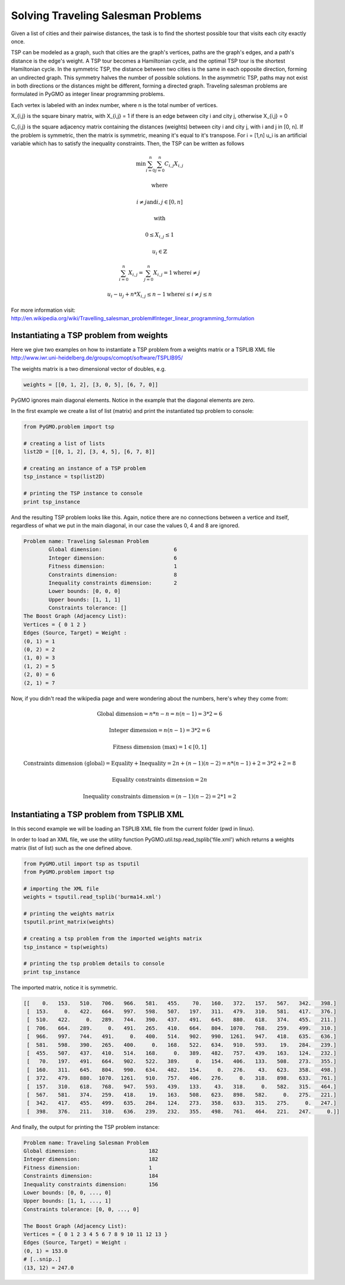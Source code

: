 .. _aco:

=======================================================================
Solving Traveling Salesman Problems
=======================================================================

Given a list of cities and their pairwise distances, the task is to find the 
shortest possible tour that visits each city exactly once.

TSP can be modeled as a graph, such that cities are the graph's vertices, 
paths are the graph's edges, and a path's distance is the edge's weight. 
A TSP tour becomes a Hamiltonian cycle, and the optimal TSP tour is the 
shortest Hamiltonian cycle.
In the symmetric TSP, the distance between two cities is the same in 
each opposite direction, forming an undirected graph. 
This symmetry halves the number of possible solutions. 
In the asymmetric TSP, paths may not exist in both directions 
or the distances might be different, forming a directed graph.
Traveling salesman problems are formulated in PyGMO as integer linear 
programming problems.
 
Each vertex is labeled with an index number, where n is the total number of vertices.

X_{i,j} is the square binary matrix, with X_{i,j} = 1 if there is an edge
between city i and city j, otherwise X_{i,j} = 0

C_{i,j} is the square adjacency matrix containing the distances (weights)
between city i and city j, with i and j in [0, n]. If the problem is symmetric,
then the matrix is symmetric, meaning it's equal to it's transpose.
For i = [1,n] u_i is an artificial variable which has to satisfy the inequality constraints.
Then, the TSP can be written as follows

.. math::

        \min \sum_{i=0}^n \sum_{j=0}^n C_{i,j} X_{i,j}

        \text{where}

        i \neq j \text{and} i, j \in [0, n]

        \text{with}

        0 \le X_{i,j} \le 1

        u_i \in \mathbb{Z}

        \sum_{i=0}^n X_{i,j} = \sum_{j=0}^n X_{i,j} = 1 \text{where} i \neq j 

        u_i - u_j + n * X_{i,j} \le n - 1 \text{where} i \le i \neq j \le n

        
For more information visit: http://en.wikipedia.org/wiki/Travelling_salesman_problem#Integer_linear_programming_formulation

Instantiating a TSP problem from weights
########################################

Here we give two examples on how to instantiate a TSP problem from a weights matrix
or a TSPLIB XML file http://www.iwr.uni-heidelberg.de/groups/comopt/software/TSPLIB95/

The weights matrix is a two dimensional vector of doubles, e.g.

.. code-block:: python

        weights = [[0, 1, 2], [3, 0, 5], [6, 7, 0]]

PyGMO ignores main diagonal elements. Notice in the example that the diagonal elements are zero.

In the first example we create a list of list (matrix) 
and print the instantiated tsp problem to console:

.. code-block:: python

        from PyGMO.problem import tsp
        
        # creating a list of lists
        list2D = [[0, 1, 2], [3, 4, 5], [6, 7, 8]]
        
        # creating an instance of a TSP problem
        tsp_instance = tsp(list2D)
        
        # printing the TSP instance to console
        print tsp_instance

And the resulting TSP problem looks like this. Again, notice there are no
connections between a vertice and itself, regardless of what we put in the main diagonal,
in our case the values 0, 4 and 8 are ignored.

.. code-block:: python

        Problem name: Traveling Salesman Problem
	        Global dimension:			6
	        Integer dimension:			6
	        Fitness dimension:			1
	        Constraints dimension:			8
	        Inequality constraints dimension:	2
	        Lower bounds: [0, 0, 0]
	        Upper bounds: [1, 1, 1]
	        Constraints tolerance: []
        The Boost Graph (Adjacency List): 
        Vertices = { 0 1 2 }
        Edges (Source, Target) = Weight : 
        (0, 1) = 1
        (0, 2) = 2
        (1, 0) = 3
        (1, 2) = 5
        (2, 0) = 6
        (2, 1) = 7
        
Now, if you didn't read the wikipedia page and were wondering about the numbers, here's whey they come from:

.. math::

        \text{Global dimension} = n*n-n = n(n-1) = 3 * 2 = 6
        
        \text{Integer dimension} = n(n-1) = 3 * 2 = 6
        
        \text{Fitness dimension (max)} = 1 \in [0,1]
        
        \text{Constraints dimension (global)} = \text{Equality} + \text{Inequality} = 2n + (n-1)(n-2) = n*(n-1)+2 = 3 * 2 + 2 = 8
        
        \text{Equality constraints dimension} = 2n
        
        \text{Inequality constraints dimension} = (n-1)(n-2) = 2 * 1 = 2

Instantiating a TSP problem from TSPLIB XML
###########################################

In this second example we will be loading an TSPLIB XML file from the current folder (pwd in linux).

In order to load an XML file, we use the utility function PyGMO.util.tsp.read_tsplib('file.xml')
which returns a weights matrix (list of list) such as the one defined above.

.. code-block:: python

        from PyGMO.util import tsp as tsputil
        from PyGMO.problem import tsp

        # importing the XML file
        weights = tsputil.read_tsplib('burma14.xml')

        # printing the weights matrix
        tsputil.print_matrix(weights)

        # creating a tsp problem from the imported weights matrix
        tsp_instance = tsp(weights)

        # printing the tsp problem details to console
        print tsp_instance

The imported matrix, notice it is symmetric.

.. code-block:: python

        [[    0.   153.   510.   706.   966.   581.   455.    70.   160.   372.   157.   567.   342.   398.]
         [  153.     0.   422.   664.   997.   598.   507.   197.   311.   479.   310.   581.   417.   376.]
         [  510.   422.     0.   289.   744.   390.   437.   491.   645.   880.   618.   374.   455.   211.]
         [  706.   664.   289.     0.   491.   265.   410.   664.   804.  1070.   768.   259.   499.   310.]
         [  966.   997.   744.   491.     0.   400.   514.   902.   990.  1261.   947.   418.   635.   636.]
         [  581.   598.   390.   265.   400.     0.   168.   522.   634.   910.   593.    19.   284.   239.]
         [  455.   507.   437.   410.   514.   168.     0.   389.   482.   757.   439.   163.   124.   232.]
         [   70.   197.   491.   664.   902.   522.   389.     0.   154.   406.   133.   508.   273.   355.]
         [  160.   311.   645.   804.   990.   634.   482.   154.     0.   276.    43.   623.   358.   498.]
         [  372.   479.   880.  1070.  1261.   910.   757.   406.   276.     0.   318.   898.   633.   761.]
         [  157.   310.   618.   768.   947.   593.   439.   133.    43.   318.     0.   582.   315.   464.]
         [  567.   581.   374.   259.   418.    19.   163.   508.   623.   898.   582.     0.   275.   221.]
         [  342.   417.   455.   499.   635.   284.   124.   273.   358.   633.   315.   275.     0.   247.]
         [  398.   376.   211.   310.   636.   239.   232.   355.   498.   761.   464.   221.   247.     0.]]
        
And finally, the output for printing the TSP problem instance:

.. code-block:: python

        Problem name: Traveling Salesman Problem
	Global dimension:			182
	Integer dimension:			182
	Fitness dimension:			1
	Constraints dimension:			184
	Inequality constraints dimension:	156
	Lower bounds: [0, 0, ..., 0]
	Upper bounds: [1, 1, ..., 1]
	Constraints tolerance: [0, 0, ..., 0]

        The Boost Graph (Adjacency List): 
        Vertices = { 0 1 2 3 4 5 6 7 8 9 10 11 12 13 }
        Edges (Source, Target) = Weight : 
        (0, 1) = 153.0
        # [..snip..]
        (13, 12) = 247.0



